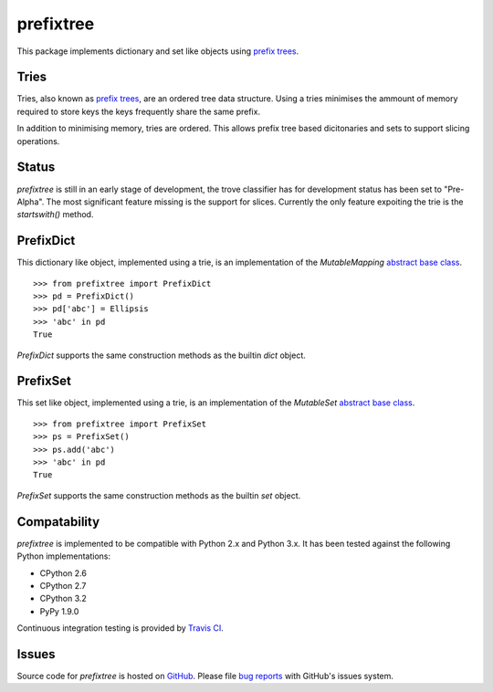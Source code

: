 prefixtree
==========

This package implements dictionary and set like objects using `prefix trees`_.

Tries
-----

Tries, also known as `prefix trees`_, are an ordered tree data structure. Using
a tries minimises the ammount of memory required to store keys the keys
frequently share the same prefix.

In addition to minimising memory, tries are ordered. This allows prefix tree
based dicitonaries and sets to support slicing operations.

Status
------

*prefixtree* is still in an early stage of development, the trove classifier
has for development status has been set to "Pre-Alpha". The most significant
feature missing is the support for slices. Currently the only feature expoiting
the trie is the *startswith()* method.

PrefixDict
----------

This dictionary like object, implemented using a trie, is an implementation of
the *MutableMapping* `abstract base class`_. ::

    >>> from prefixtree import PrefixDict
    >>> pd = PrefixDict()
    >>> pd['abc'] = Ellipsis
    >>> 'abc' in pd
    True

*PrefixDict* supports the same construction methods as the builtin *dict*
object.

PrefixSet
---------

This set like object, implemented using a trie, is an implementation of the
*MutableSet* `abstract base class`_. ::

    >>> from prefixtree import PrefixSet
    >>> ps = PrefixSet()
    >>> ps.add('abc')
    >>> 'abc' in pd
    True

*PrefixSet* supports the same construction methods as the builtin *set*
object.

Compatability
-------------

*prefixtree* is implemented to be compatible with Python 2.x and Python 3.x. It
has been tested against the following Python implementations:

* CPython 2.6
* CPython 2.7
* CPython 3.2
* PyPy 1.9.0

|build_status|

Continuous integration testing is provided by `Travis CI`_.

Issues
------

Source code for *prefixtree* is hosted on `GitHub`_. Please file `bug reports`_
with GitHub's issues system.

.. _GitHub: https://github.com/aliles/prefixtree
.. _Travis CI: http://travis-ci.org/
.. _abstract base class: http://docs.python.org/py3k/library/collections.html#abcs-abstract-base-classes
.. _bug reports: https://github.com/aliles/prefixtree/issues
.. _prefix trees: http://en.wikipedia.org/wiki/Trie

.. |build_status| image:: https://secure.travis-ci.org/aliles/prefixtree.png?branch=master
   :target: http://travis-ci.org/#!/aliles/prefixtree
